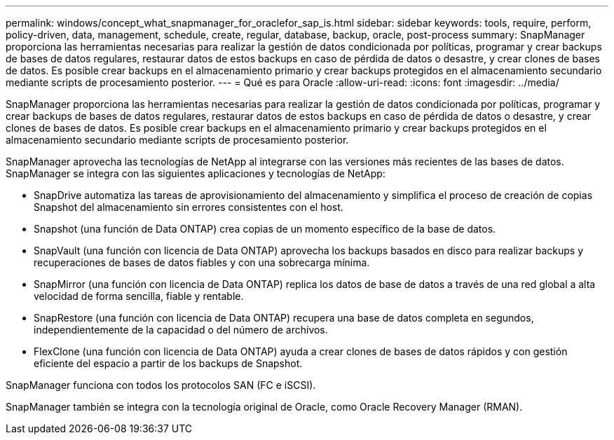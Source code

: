 ---
permalink: windows/concept_what_snapmanager_for_oraclefor_sap_is.html 
sidebar: sidebar 
keywords: tools, require, perform, policy-driven, data, management, schedule, create, regular, database, backup, oracle, post-process 
summary: SnapManager proporciona las herramientas necesarias para realizar la gestión de datos condicionada por políticas, programar y crear backups de bases de datos regulares, restaurar datos de estos backups en caso de pérdida de datos o desastre, y crear clones de bases de datos. Es posible crear backups en el almacenamiento primario y crear backups protegidos en el almacenamiento secundario mediante scripts de procesamiento posterior. 
---
= Qué es para Oracle
:allow-uri-read: 
:icons: font
:imagesdir: ../media/


[role="lead"]
SnapManager proporciona las herramientas necesarias para realizar la gestión de datos condicionada por políticas, programar y crear backups de bases de datos regulares, restaurar datos de estos backups en caso de pérdida de datos o desastre, y crear clones de bases de datos. Es posible crear backups en el almacenamiento primario y crear backups protegidos en el almacenamiento secundario mediante scripts de procesamiento posterior.

SnapManager aprovecha las tecnologías de NetApp al integrarse con las versiones más recientes de las bases de datos. SnapManager se integra con las siguientes aplicaciones y tecnologías de NetApp:

* SnapDrive automatiza las tareas de aprovisionamiento del almacenamiento y simplifica el proceso de creación de copias Snapshot del almacenamiento sin errores consistentes con el host.
* Snapshot (una función de Data ONTAP) crea copias de un momento específico de la base de datos.
* SnapVault (una función con licencia de Data ONTAP) aprovecha los backups basados en disco para realizar backups y recuperaciones de bases de datos fiables y con una sobrecarga mínima.
* SnapMirror (una función con licencia de Data ONTAP) replica los datos de base de datos a través de una red global a alta velocidad de forma sencilla, fiable y rentable.
* SnapRestore (una función con licencia de Data ONTAP) recupera una base de datos completa en segundos, independientemente de la capacidad o del número de archivos.
* FlexClone (una función con licencia de Data ONTAP) ayuda a crear clones de bases de datos rápidos y con gestión eficiente del espacio a partir de los backups de Snapshot.


SnapManager funciona con todos los protocolos SAN (FC e iSCSI).

SnapManager también se integra con la tecnología original de Oracle, como Oracle Recovery Manager (RMAN).
